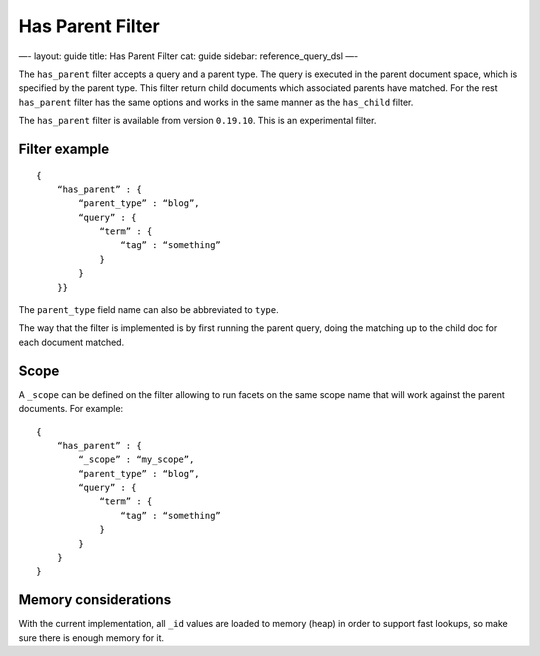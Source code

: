 
===================
 Has Parent Filter 
===================




—-
layout: guide
title: Has Parent Filter
cat: guide
sidebar: reference\_query\_dsl
—-

The ``has_parent`` filter accepts a query and a parent type. The query
is executed in the parent document space, which is specified by the
parent type. This filter return child documents which associated parents
have matched. For the rest ``has_parent`` filter has the same options
and works in the same manner as the ``has_child`` filter.

The ``has_parent`` filter is available from version ``0.19.10``. This is
an experimental filter.

Filter example
==============

::

    {
        “has_parent” : {
            “parent_type” : “blog”,
            “query” : {
                “term” : {
                    “tag” : “something”
                }
            }
        }}  

The ``parent_type`` field name can also be abbreviated to ``type``.

The way that the filter is implemented is by first running the parent
query, doing the matching up to the child doc for each document matched.

Scope
=====

A ``_scope`` can be defined on the filter allowing to run facets on the
same scope name that will work against the parent documents. For
example:

::

    {
        “has_parent” : {
            “_scope” : “my_scope”,
            “parent_type” : “blog”,
            “query” : {
                “term” : {
                    “tag” : “something”
                }
            }
        }
    }    

Memory considerations
=====================

With the current implementation, all ``_id`` values are loaded to memory
(heap) in order to support fast lookups, so make sure there is enough
memory for it.



